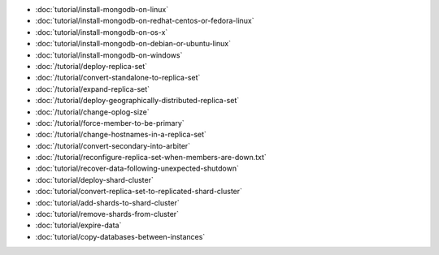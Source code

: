 - :doc:`tutorial/install-mongodb-on-linux`
- :doc:`tutorial/install-mongodb-on-redhat-centos-or-fedora-linux`
- :doc:`tutorial/install-mongodb-on-os-x`
- :doc:`tutorial/install-mongodb-on-debian-or-ubuntu-linux`
- :doc:`tutorial/install-mongodb-on-windows`
- :doc:`/tutorial/deploy-replica-set`
- :doc:`/tutorial/convert-standalone-to-replica-set`
- :doc:`/tutorial/expand-replica-set`
- :doc:`/tutorial/deploy-geographically-distributed-replica-set`
- :doc:`/tutorial/change-oplog-size`
- :doc:`/tutorial/force-member-to-be-primary`
- :doc:`/tutorial/change-hostnames-in-a-replica-set`
- :doc:`/tutorial/convert-secondary-into-arbiter`
- :doc:`/tutorial/reconfigure-replica-set-when-members-are-down.txt`
- :doc:`tutorial/recover-data-following-unexpected-shutdown`
- :doc:`tutorial/deploy-shard-cluster`
- :doc:`tutorial/convert-replica-set-to-replicated-shard-cluster`
- :doc:`tutorial/add-shards-to-shard-cluster`
- :doc:`tutorial/remove-shards-from-cluster`
- :doc:`tutorial/expire-data`
- :doc:`tutorial/copy-databases-between-instances`
